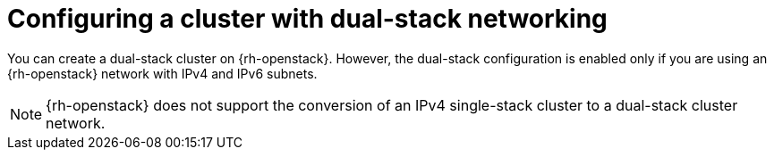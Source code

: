 // Module included in the following assemblies:
//
// * installing/installing_openstack/installing-openstack-installer-custom.adoc
:_mod-docs-content-type: CONCEPT
[id="install-osp-dualstack_{context}"]
= Configuring a cluster with dual-stack networking

:FeatureName: Dual-stack configuration for OpenStack

You can create a dual-stack cluster on {rh-openstack}. However, the dual-stack configuration is enabled only if you are using an {rh-openstack} network with IPv4 and IPv6 subnets.

[NOTE]
====
{rh-openstack} does not support the conversion of an IPv4 single-stack cluster to a dual-stack cluster network.
====